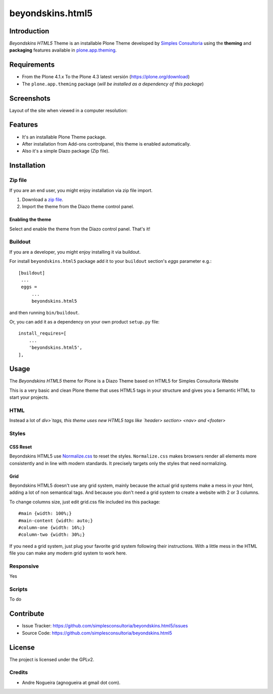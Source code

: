 =================
beyondskins.html5
=================

Introduction
============

*Beyondskins HTML5* Theme is an installable Plone Theme developed by 
`Simples Consultoria`_ using the **theming** and **packaging** 
features available in `plone.app.theming`_.

Requirements
============

- From the Plone 4.1.x To the Plone 4.3 latest versión (https://plone.org/download)
- The ``plone.app.theming`` package (*will be installed as a dependency of this package*)


Screenshots
===========

Layout of the site when viewed in a computer resolution:

.. image:: https://github.com/simplesconsultoria/beyondskins.html5/raw/master/beyondskins/html5/static/preview.png


Features
========

- It's an installable Plone Theme package.
- After installation from Add-ons controlpanel, this theme is enabled automatically.
- Also it's a simple Diazo package (Zip file).


Installation
============


Zip file
--------

If you are an end user, you might enjoy installation via zip file import.

1. Download a `zip file <https://github.com/simplesconsultoria/beyondskins.html5/raw/master/beyondskins.html5.zip>`_.
2. Import the theme from the Diazo theme control panel.

Enabling the theme
^^^^^^^^^^^^^^^^^^

Select and enable the theme from the Diazo control panel. That's it!


Buildout
--------

If you are a developer, you might enjoy installing it via buildout.

For install ``beyondskins.html5`` package add it to your ``buildout`` section's 
*eggs* parameter e.g.: ::

   [buildout]
    ...
    eggs =
        ...
        beyondskins.html5


and then running ``bin/buildout``.

Or, you can add it as a dependency on your own product ``setup.py`` file: ::

    install_requires=[
        ...
        'beyondskins.html5',
    ],


Usage
=====

The *Beyondskins HTML5* theme for Plone is a Diazo Theme based on HTML5 
for Simples Consultoria Website

This is a very basic and clean Plone theme that uses HTML5 tags in your 
structure and gives you a Semantic HTML to start your projects.


HTML
----

Instead a lot of `div>`tags, this theme uses new HTML5 tags like 
`header> section> <nav> and <footer>`


Styles
------


CSS Reset
^^^^^^^^^

Beyondskins HTML5 use `Normalize.css`_ to reset the styles. ``Normalize.css`` 
makes browsers render all elements more consistently and in line with modern 
standards. It precisely targets only the styles that need normalizing.


Grid
^^^^

Beyondskins HTML5 doesn't use any grid system, mainly because the actual grid 
systems make a mess in your html, adding a lot of non semantical tags. And 
because you don't need a grid system to create a website with 2 or 3 columns.

To change columns size, just edit grid.css file included ins this package: ::

    #main {width: 100%;}
    #main-content {width: auto;}
    #column-one {width: 16%;}
    #column-two {width: 30%;}

If you need a grid system, just plug your favorite grid system following their 
instructions. With a little mess in the HTML file you can make any modern grid 
system to work here.


Responsive
----------

Yes


Scripts
-------

To do



Contribute
==========

- Issue Tracker: https://github.com/simplesconsultoria/beyondskins.html5/issues
- Source Code: https://github.com/simplesconsultoria/beyondskins.html5


License
=======

The project is licensed under the GPLv2.

Credits
-------

- Andre Nogueira (agnogueira at gmail dot com).

.. _`Simples Consultoria`: http://www.simplesconsultoria.com.br/
.. _`plone.app.theming`: https://pypi.org/project/plone.app.theming/
.. _`Normalize.css`: http://necolas.github.io/normalize.css/
